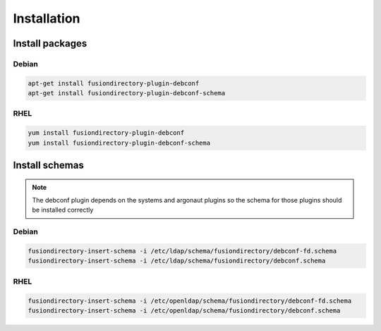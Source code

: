 Installation
============

Install packages
----------------

Debian
^^^^^^

.. code-block:: bash

   apt-get install fusiondirectory-plugin-debconf
   apt-get install fusiondirectory-plugin-debconf-schema

RHEL
^^^^

.. code-block:: bash

   yum install fusiondirectory-plugin-debconf
   yum install fusiondirectory-plugin-debconf-schema

Install schemas
---------------

.. note::

   The debconf plugin depends on the systems and argonaut plugins so the schema for those plugins should be installed correctly

Debian
^^^^^^

.. code-block:: bash

   fusiondirectory-insert-schema -i /etc/ldap/schema/fusiondirectory/debconf-fd.schema
   fusiondirectory-insert-schema -i /etc/ldap/schema/fusiondirectory/debconf.schema


RHEL
^^^^

.. code-block:: bash

   fusiondirectory-insert-schema -i /etc/openldap/schema/fusiondirectory/debconf-fd.schema
   fusiondirectory-insert-schema -i /etc/openldap/schema/fusiondirectory/debconf.schema
